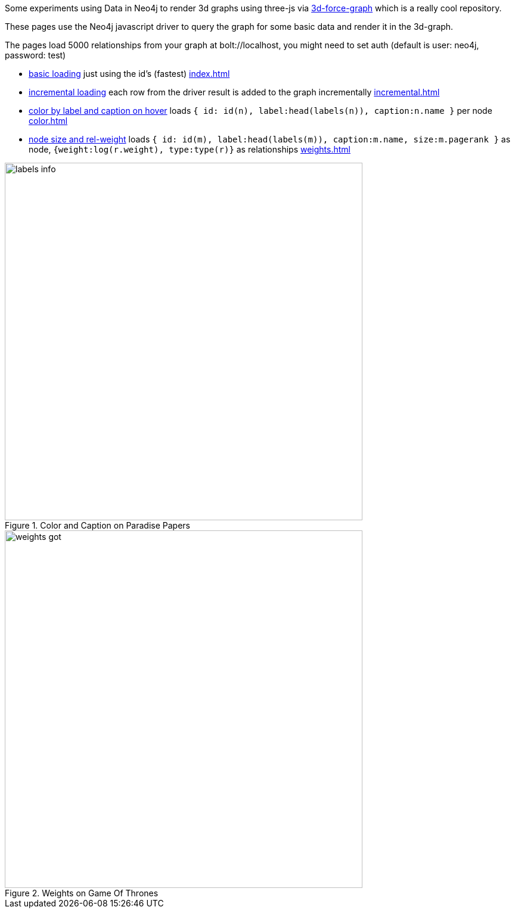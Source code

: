 :base: https://rawgit.com/jexp/neo4j-3d-force-graph/master

Some experiments using Data in Neo4j to render 3d graphs using three-js via https://github.com/vasturiano/3d-force-graph[3d-force-graph] which is a really cool repository.

These pages use the Neo4j javascript driver to query the graph for some basic data and render it in the 3d-graph.

The pages load 5000 relationships from your graph at bolt://localhost, you might need to set auth (default is user: neo4j, password: test)

* link:{base}/index.html[basic loading^] just using the id's (fastest) link:index.html[index.html]
* link:{base}/incremental.html[incremental loading^] each row from the driver result is added to the graph incrementally link:incremental.html[incremental.html]
* link:{base}/color.html[color by label and caption on hover^] loads `{ id: id(n), label:head(labels(n)), caption:n.name }` per node link:color.html[color.html]
* link:{base}/weights.html[node size and rel-weight^] loads `{ id: id(m), label:head(labels(m)), caption:m.name, size:m.pagerank }` as node, `{weight:log(r.weight), type:type(r)}` as relationships link:weights.html[weights.html]

.Color and Caption on Paradise Papers
image::labels-info.jpg[width=600]

.Weights on Game Of Thrones
image::weights-got.jpg[width=600]
